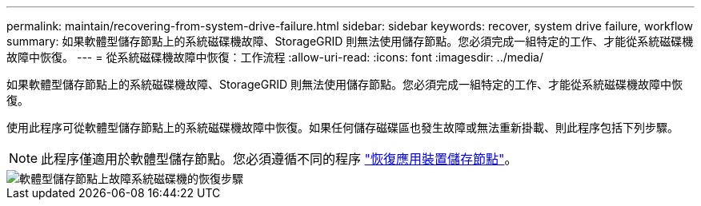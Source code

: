 ---
permalink: maintain/recovering-from-system-drive-failure.html 
sidebar: sidebar 
keywords: recover, system drive failure, workflow 
summary: 如果軟體型儲存節點上的系統磁碟機故障、StorageGRID 則無法使用儲存節點。您必須完成一組特定的工作、才能從系統磁碟機故障中恢復。 
---
= 從系統磁碟機故障中恢復：工作流程
:allow-uri-read: 
:icons: font
:imagesdir: ../media/


[role="lead"]
如果軟體型儲存節點上的系統磁碟機故障、StorageGRID 則無法使用儲存節點。您必須完成一組特定的工作、才能從系統磁碟機故障中恢復。

使用此程序可從軟體型儲存節點上的系統磁碟機故障中恢復。如果任何儲存磁碟區也發生故障或無法重新掛載、則此程序包括下列步驟。


NOTE: 此程序僅適用於軟體型儲存節點。您必須遵循不同的程序 link:recovering-storagegrid-appliance-storage-node.html["恢復應用裝置儲存節點"]。

image::../media/storage_node_recovery_system_drive.gif[軟體型儲存節點上故障系統磁碟機的恢復步驟]
